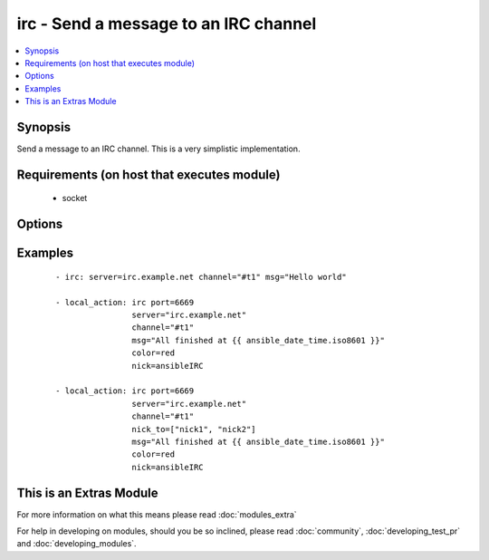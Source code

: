 .. _irc:


irc - Send a message to an IRC channel
++++++++++++++++++++++++++++++++++++++



.. contents::
   :local:
   :depth: 1


Synopsis
--------

Send a message to an IRC channel. This is a very simplistic implementation.


Requirements (on host that executes module)
-------------------------------------------

  * socket


Options
-------

.. raw:: html

    <table border=1 cellpadding=4>
    <tr>
    <th class="head">parameter</th>
    <th class="head">required</th>
    <th class="head">default</th>
    <th class="head">choices</th>
    <th class="head">comments</th>
    </tr>
            <tr>
    <td>channel<br/><div style="font-size: small;"></div></td>
    <td>yes</td>
    <td></td>
        <td><ul></ul></td>
        <td><div>Channel name.  One of nick_to or channel needs to be set.  When both are set, the message will be sent to both of them.</div></td></tr>
            <tr>
    <td>color<br/><div style="font-size: small;"></div></td>
    <td>no</td>
    <td>none</td>
        <td><ul><li>none</li><li>white</li><li>black</li><li>blue</li><li>green</li><li>red</li><li>brown</li><li>purple</li><li>orange</li><li>yellow</li><li>light_green</li><li>teal</li><li>light_cyan</li><li>light_blue</li><li>pink</li><li>gray</li><li>light_gray</li></ul></td>
        <td><div>Text color for the message. ("none" is a valid option in 1.6 or later, in 1.6 and prior, the default color is black, not "none"). Added 11 more colors in version 2.0.</div></td></tr>
            <tr>
    <td>key<br/><div style="font-size: small;"> (added in 1.7)</div></td>
    <td>no</td>
    <td></td>
        <td><ul></ul></td>
        <td><div>Channel key</div></td></tr>
            <tr>
    <td>msg<br/><div style="font-size: small;"></div></td>
    <td>yes</td>
    <td></td>
        <td><ul></ul></td>
        <td><div>The message body.</div></td></tr>
            <tr>
    <td>nick<br/><div style="font-size: small;"></div></td>
    <td>no</td>
    <td>ansible</td>
        <td><ul></ul></td>
        <td><div>Nickname to send the message from. May be shortened, depending on server's NICKLEN setting.</div></td></tr>
            <tr>
    <td>nick_to<br/><div style="font-size: small;"> (added in 2.0)</div></td>
    <td>no</td>
    <td></td>
        <td><ul></ul></td>
        <td><div>A list of nicknames to send the message to. One of nick_to or channel needs to be set.  When both are defined, the message will be sent to both of them.</div></td></tr>
            <tr>
    <td>part<br/><div style="font-size: small;"> (added in 2.0)</div></td>
    <td>no</td>
    <td>True</td>
        <td><ul></ul></td>
        <td><div>Designates whether user should part from channel after sending message or not. Useful for when using a faux bot and not wanting join/parts between messages.</div></td></tr>
            <tr>
    <td>passwd<br/><div style="font-size: small;"></div></td>
    <td>no</td>
    <td></td>
        <td><ul></ul></td>
        <td><div>Server password</div></td></tr>
            <tr>
    <td>port<br/><div style="font-size: small;"></div></td>
    <td>no</td>
    <td>6667</td>
        <td><ul></ul></td>
        <td><div>IRC server port number</div></td></tr>
            <tr>
    <td>server<br/><div style="font-size: small;"></div></td>
    <td>no</td>
    <td>localhost</td>
        <td><ul></ul></td>
        <td><div>IRC server name/address</div></td></tr>
            <tr>
    <td>style<br/><div style="font-size: small;"> (added in 2.0)</div></td>
    <td>no</td>
    <td>None</td>
        <td><ul><li>bold</li><li>underline</li><li>reverse</li><li>italic</li></ul></td>
        <td><div>Text style for the message. Note italic does not work on some clients</div></td></tr>
            <tr>
    <td>timeout<br/><div style="font-size: small;"> (added in 1.5)</div></td>
    <td>no</td>
    <td>30</td>
        <td><ul></ul></td>
        <td><div>Timeout to use while waiting for successful registration and join messages, this is to prevent an endless loop</div></td></tr>
            <tr>
    <td>topic<br/><div style="font-size: small;"> (added in 2.0)</div></td>
    <td>no</td>
    <td></td>
        <td><ul></ul></td>
        <td><div>Set the channel topic</div></td></tr>
            <tr>
    <td>use_ssl<br/><div style="font-size: small;"> (added in 1.8)</div></td>
    <td>no</td>
    <td></td>
        <td><ul></ul></td>
        <td><div>Designates whether TLS/SSL should be used when connecting to the IRC server</div></td></tr>
        </table>
    </br>



Examples
--------

 ::

    - irc: server=irc.example.net channel="#t1" msg="Hello world"
    
    - local_action: irc port=6669
                    server="irc.example.net"
                    channel="#t1"
                    msg="All finished at {{ ansible_date_time.iso8601 }}"
                    color=red
                    nick=ansibleIRC
    
    - local_action: irc port=6669
                    server="irc.example.net"
                    channel="#t1"
                    nick_to=["nick1", "nick2"]
                    msg="All finished at {{ ansible_date_time.iso8601 }}"
                    color=red
                    nick=ansibleIRC




    
This is an Extras Module
------------------------

For more information on what this means please read :doc:`modules_extra`

    
For help in developing on modules, should you be so inclined, please read :doc:`community`, :doc:`developing_test_pr` and :doc:`developing_modules`.


